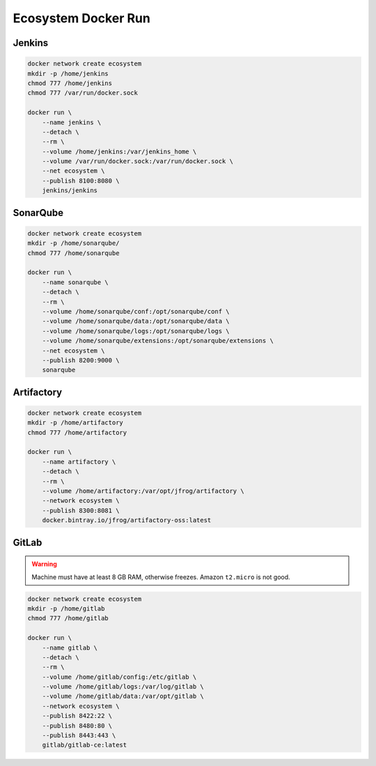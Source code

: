 ********************
Ecosystem Docker Run
********************


Jenkins
=======
.. code-block:: sh

    docker network create ecosystem
    mkdir -p /home/jenkins
    chmod 777 /home/jenkins
    chmod 777 /var/run/docker.sock

    docker run \
        --name jenkins \
        --detach \
        --rm \
        --volume /home/jenkins:/var/jenkins_home \
        --volume /var/run/docker.sock:/var/run/docker.sock \
        --net ecosystem \
        --publish 8100:8080 \
        jenkins/jenkins


SonarQube
=========
.. code-block:: sh

    docker network create ecosystem
    mkdir -p /home/sonarqube/
    chmod 777 /home/sonarqube

    docker run \
        --name sonarqube \
        --detach \
        --rm \
        --volume /home/sonarqube/conf:/opt/sonarqube/conf \
        --volume /home/sonarqube/data:/opt/sonarqube/data \
        --volume /home/sonarqube/logs:/opt/sonarqube/logs \
        --volume /home/sonarqube/extensions:/opt/sonarqube/extensions \
        --net ecosystem \
        --publish 8200:9000 \
        sonarqube


Artifactory
===========
.. code-block:: sh

    docker network create ecosystem
    mkdir -p /home/artifactory
    chmod 777 /home/artifactory

    docker run \
        --name artifactory \
        --detach \
        --rm \
        --volume /home/artifactory:/var/opt/jfrog/artifactory \
        --network ecosystem \
        --publish 8300:8081 \
        docker.bintray.io/jfrog/artifactory-oss:latest


GitLab
======
.. warning:: Machine must have at least 8 GB RAM, otherwise freezes. Amazon ``t2.micro`` is not good.

.. code-block:: sh

    docker network create ecosystem
    mkdir -p /home/gitlab
    chmod 777 /home/gitlab

    docker run \
        --name gitlab \
        --detach \
        --rm \
        --volume /home/gitlab/config:/etc/gitlab \
        --volume /home/gitlab/logs:/var/log/gitlab \
        --volume /home/gitlab/data:/var/opt/gitlab \
        --network ecosystem \
        --publish 8422:22 \
        --publish 8480:80 \
        --publish 8443:443 \
        gitlab/gitlab-ce:latest

